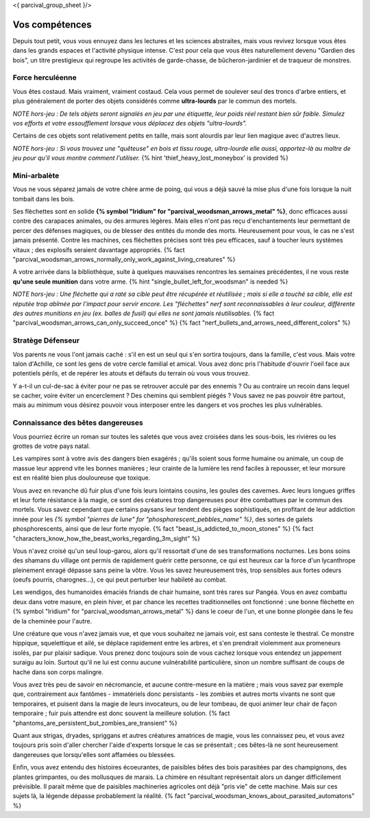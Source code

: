 <{ parcival_group_sheet }/>

Vos compétences
====================================

Depuis tout petit, vous vous ennuyez dans les lectures et les sciences abstraites, mais vous revivez lorsque vous êtes dans les grands espaces et l'activité physique intense. C'est pour cela que vous êtes naturellement devenu "Gardien des bois", un titre prestigieux qui regroupe les activités de garde-chasse, de bûcheron-jardinier et de traqueur de monstres.


Force herculéenne
++++++++++++++++++++++++++++++++++++++++++++++++++++++++++++++++

Vous êtes costaud. Mais vraiment, vraiment costaud. Cela vous permet de soulever seul des troncs d'arbre entiers, et plus généralement de porter des objets considérés comme **ultra-lourds** par le commun des mortels.

*NOTE hors-jeu : De tels objets seront signalés en jeu par une étiquette, leur poids réel restant bien sûr faible. Simulez vos efforts et votre essoufflement lorsque vous déplacez des objets "ultra-lourds".*

Certains de ces objets sont relativement petits en taille, mais sont alourdis par leur lien magique avec d'autres lieux.

*NOTE hors-jeu : Si vous trouvez une "quêteuse" en bois et tissu rouge, ultra-lourde elle aussi, apportez-là au maître de jeu pour qu'il vous montre comment l'utiliser.*  {% hint 'thief_heavy_lost_moneybox' is provided %}


Mini-arbalète
++++++++++++++++++++++++++++++++++++++++++++++++++++++++++++++++

Vous ne vous séparez jamais de votre chère arme de poing, qui vous a déjà sauvé la mise plus d'une fois lorsque la nuit tombait dans les bois.

Ses flèchettes sont en solide **{% symbol "Iridium" for "parcival_woodsman_arrows_metal" %}**, donc efficaces aussi contre des carapaces animales, ou des armures légères. Mais elles n'ont pas reçu d'enchantements leur permettant de percer des défenses magiques, ou de blesser des entités du monde des morts. Heureusement pour vous, le cas ne s'est jamais présenté. Contre les machines, ces fléchettes précises sont très peu efficaces, sauf à toucher leurs systèmes vitaux ; des explosifs seraient davantage appropriés.
{% fact "parcival_woodsman_arrows_normally_only_work_against_living_creatures" %}

A votre arrivée dans la bibliothèque, suite à quelques mauvaises rencontres les semaines précédentes, il ne vous reste **qu'une seule munition** dans votre arme. {% hint "single_bullet_left_for_woodsman" is needed %}

*NOTE hors-jeu : Une fléchette qui a raté sa cible peut être récupérée et réutilisée ; mais si elle a touché sa cible, elle est réputée trop abîmée par l'impact pour servir encore. Les "fléchettes" nerf sont reconnaissables à leur couleur, différente des autres munitions en jeu (ex. balles de fusil) qui elles ne sont jamais réutilisables.* {% fact "parcival_woodsman_arrows_can_only_succeed_once" %} {% fact "nerf_bullets_and_arrows_need_different_colors" %}


Stratège Défenseur
++++++++++++++++++++++++++++++++++++++++++++++++++++++++++++++++

Vos parents ne vous l'ont jamais caché : s'il en est un seul qui s'en sortira toujours, dans la famille, c'est vous.
Mais votre talon d'Achille, ce sont les gens de votre cercle familial et amical. Vous avez donc pris l'habitude d'ouvrir l'oeil face aux potentiels périls, et de repérer les atouts et défauts du terrain où vous vous trouvez.

Y a-t-il un cul-de-sac à éviter pour ne pas se retrouver acculé par des ennemis ? Ou au contraire un recoin dans lequel se cacher, voire éviter un encerclement ? Des chemins qui semblent piégés ? Vous savez ne pas pouvoir être partout, mais au minimum vous désirez pouvoir vous interposer entre les dangers et vos proches les plus vulnérables.


Connaissance des bêtes dangereuses
++++++++++++++++++++++++++++++++++++++++++++++++++++++++++++++++

Vous pourriez écrire un roman sur toutes les saletés que vous avez croisées dans les sous-bois, les rivières ou les grottes de votre pays natal.

Les vampires sont à votre avis des dangers bien exagérés ; qu'ils soient sous forme humaine ou animale, un coup de massue leur apprend vite les bonnes manières ; leur crainte de la lumière les rend faciles à repousser, et leur morsure est en réalité bien plus douloureuse que toxique.

Vous avez en revanche dû fuir plus d'une fois leurs lointains cousins, les goules des cavernes. Avec leurs longues griffes et leur forte résistance à la magie, ce sont des créatures trop dangereuses pour être combattues par le commun des mortels. Vous savez cependant que certains paysans leur tendent des pièges sophistiqués, en profitant de leur addiction innée pour les *{% symbol "pierres de lune" for "phosphorescent_pebbles_name" %}*, des sortes de galets phosphorescents, ainsi que de leur forte myopie. {% fact "beast_is_addicted_to_moon_stones" %} {% fact "characters_know_how_the_beast_works_regarding_3m_sight" %}

Vous n'avez croisé qu'un seul loup-garou, alors qu'il ressortait d'une de ses transformations nocturnes. Les bons soins des shamans du village ont permis de rapidement guérir cette personne, ce qui est heureux car la force d'un lycanthrope pleinement enragé dépasse sans peine la vôtre. Vous les savez heureusement très, trop sensibles aux fortes odeurs (oeufs pourris, charognes...), ce qui peut perturber leur habileté au combat.

Les wendigos, des humanoides émaciés friands de chair humaine, sont très rares sur Pangéa. Vous en avez combattu deux dans votre masure, en plein hiver, et par chance les recettes traditionnelles ont fonctionné : une bonne flèchette en {% symbol "Iridium" for "parcival_woodsman_arrows_metal" %} dans le coeur de l'un, et une bonne plongée dans le feu de la cheminée pour l'autre.

Une créature que vous n'avez jamais vue, et que vous souhaitez ne jamais voir, est sans conteste le thestral. Ce monstre hippique, squelettique et ailé, se déplace rapidement entre les arbres, et s'en prendrait violemment aux promeneurs isolés, par pur plaisir sadique. Vous prenez donc toujours soin de vous cachez lorsque vous entendez un jappement suraigu au loin. Surtout qu'il ne lui est connu aucune vulnérabilité particulière, sinon un nombre suffisant de coups de hache dans son corps malingre.

Vous avez très peu de savoir en nécromancie, et aucune contre-mesure en la matière ; mais vous savez par exemple que, contrairement aux fantômes - immatériels donc persistants - les zombies et autres morts vivants ne sont que temporaires, et puisent dans la magie de leurs invocateurs, ou de leur tombeau, de quoi animer leur chair de façon temporaire ; fuir puis attendre est donc souvent la meilleure solution. {% fact "phantoms_are_persistent_but_zombies_are_transient" %}

Quant aux strigas, dryades, spriggans et autres créatures amatrices de magie, vous les connaissez peu, et vous avez toujours pris soin d'aller chercher l'aide d'experts lorsque le cas se présentait ; ces bêtes-là ne sont heureusement dangereuses que lorsqu'elles sont affamées ou blessées.

Enfin, vous avez entendu des histoires écoeurantes, de paisibles bêtes des bois parasitées par des champignons, des plantes grimpantes, ou des mollusques de marais. La chimère en résultant représentait alors un danger difficilement prévisible. Il parait même que de paisibles machineries agricoles ont déjà "pris vie" de cette machine. Mais sur ces sujets là, la légende dépasse probablement la réalité.
{% fact "parcival_woodsman_knows_about_parasited_automatons" %}
